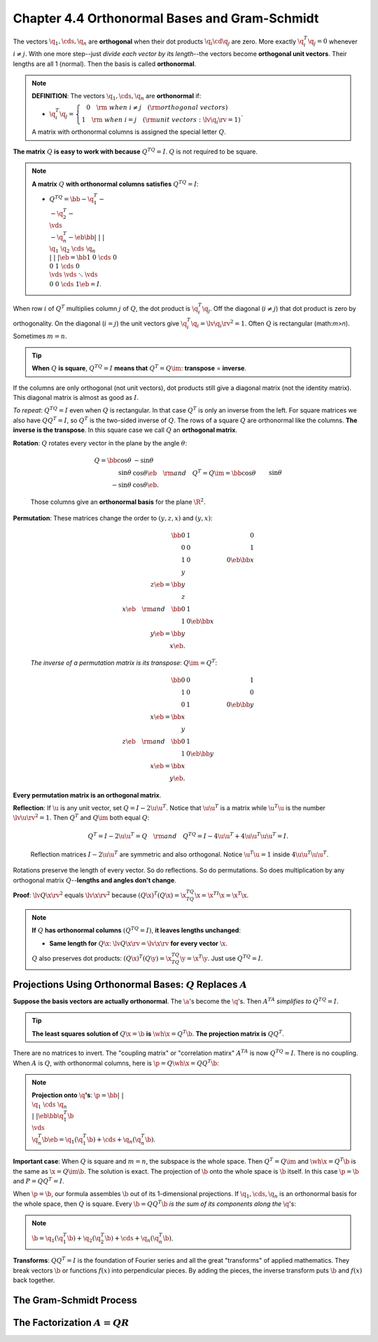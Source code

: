 Chapter 4.4 Orthonormal Bases and Gram-Schmidt
==============================================

The vectors :math:`\q_1,\cds,\q_n` are **orthogonal** when their dot products :math:`\q_i\cd\q_j` are zero.
More exactly :math:`\q_i^T\q_j=0` whenever :math:`i\neq j`.
With one more step--just *divide each vector by its length*--the vectors become **orthogonal unit vectors**.
Their lengths are all 1 (normal).
Then the basis is called **orthonormal**.

.. note::

    **DEFINITION**: The vectors :math:`\q_1,\cds,\q_n` are **orthonormal** if:

    * :math:`\q_i^T\q_j=\left\{\begin{matrix}0\quad\rm{\ when\ } i \neq j\quad(\rm{orthogonal\ vectors})\ \ \ \quad\\1\quad\rm{\ when\ } i = j\quad(\rm{unit\ vectors}: \lv \q_i \rv=1)\end{matrix}\right.`.

    A matrix with orthonormal columns is assigned the special letter :math:`Q`.

**The matrix** :math:`Q` **is easy to work with because** :math:`Q^TQ=I`.
:math:`Q` is not required to be square.

.. note::

    **A matrix** :math:`Q` **with orthonormal columns satisfies** :math:`Q^TQ=I`:

    * :math:`Q^TQ=\bb -\q_1^T-\\-\q_2^T-\\\vds\\-\q_n^T- \eb\bb |&|&&|\\\q_1&\q_2&\cds&\q_n\\|&|&&| \eb=\bb 1&0&\cds&0\\0&1&\cds&0\\\vds&\vds&\ddots&\vds\\0&0&\cds&1 \eb=I`.

When row :math:`i` of :math:`Q^T` multiplies column :math:`j` of :math:`Q`, the dot product is :math:`\q_i^T\q_j`.
Off the diagonal (:math:`i\neq j`) that dot product is zero by orthogonality.
On the diagonal (:math:`i=j`) the unit vectors give :math:`\q_i^T\q_i=\lv\q_i\rv^2=1`.
Often :math:`Q` is rectangular (math:`m>n`).
Sometimes :math:`m=n`.

.. tip::
    
    **When** :math:`Q` **is square**, :math:`Q^TQ=I` **means that** :math:`Q^T=Q\im`: **transpose** = **inverse**.

If the columns are only orthogonal (not unit vectors), dot products still give a
diagonal matrix (not the identity matrix).
This diagonal matrix is almost as good as :math:`I`.

*To repeat*: :math:`Q^TQ=I` even when :math:`Q` is rectangular.
In that case :math:`Q^T` is only an inverse from the left.
For square matrices we also have :math:`QQ^T=I`, so :math:`Q^T` is the two-sided inverse of :math:`Q`.
The rows of a square :math:`Q` are orthonormal like the columns.
**The inverse is the transpose**.
In this square case we call :math:`Q` an **orthogonal matrix**.

**Rotation**: :math:`Q` rotates every vector in the plane by the angle :math:`\theta`:

    .. math::

        Q=\bb \cos\theta&-\sin\theta\\\sin\theta&\cos\theta \eb\quad\rm{and}\quad
        Q^T=Q\im =\bb \cos\theta&\sin\theta\\-\sin\theta&\cos\theta\eb.

    Those columns give an **orthonormal basis** for the plane :math:`\R^2`.

**Permutation**: These matrices change the order to :math:`(y,z,x)` and :math:`(y,x)`:

    .. math::

        \bb 0&1&0\\0&0&1\\1&0&0 \eb\bb x\\y\\z \eb=\bb y\\z\\x \eb\quad\rm{and}\quad
        \bb 0&1\\1&0 \eb\bb x\\y \eb=\bb y\\x \eb.

    *The inverse of a permutation matrix is its transpose*: :math:`Q\im=Q^T`:

    .. math::
        
        \bb 0&0&1\\1&0&0\\0&1&0 \eb\bb y\\\\x \eb=\bb x\\y\\z \eb\quad\rm{and}\quad    
        \bb 0&1\\1&0 \eb\bb y\\x \eb=\bb x\\y \eb.

**Every permutation matrix is an orthogonal matrix**.

**Reflection**: If :math:`\u` is any unit vector, set :math:`Q=I-2\u\u^T`.
Notice that :math:`\u\u^T` is a matrix while :math:`\u^T\u` is the number :math:`\lv\u\rv^2=1`.
Then :math:`Q^T` and :math:`Q\im` both equal :math:`Q`:

    .. math::

        Q^T=I-2\u\u^T=Q \quad\rm{and}\quad Q^TQ=I-4\u\u^T+4\u\u^T\u\u^T=I.

    Reflection matrices :math:`I-2\u\u^T` are symmetric and also orthogonal.
    Notice :math:`\u^T\u=1` inside :math:`4\u\u^T\u\u^T`.

Rotations preserve the length of every vector.
So do reflections.
So do permutations.
So does multiplication by any orthogonal matrix :math:`Q`--**lengths and angles don't change**.

**Proof**: :math:`\lv Q\x\rv^2` equals :math:`\lv\x\rv^2` because :math:`(Q\x)^T(Q\x)=\x^TQ^TQ\x=\x^TI\x=\x^T\x`.

.. note::

    **If** :math:`Q` **has orthonormal columns** :math:`(Q^TQ=I)`, **it leaves lengths unchanged**:

    * **Same length for** :math:`Q\x`: :math:`\lv Q\x\rv=\lv\x\rv` **for every vector** :math:`\x`.

    :math:`Q` also preserves dot products: :math:`(Q\x)^T(Q\y)=\x^TQ^TQ\y=\x^T\y`.
    Just use :math:`Q^TQ=I`.

Projections Using Orthonormal Bases: :math:`Q` Replaces :math:`A`
-----------------------------------------------------------------

**Suppose the basis vectors are actually orthonormal**.
The :math:`\a`'s become the :math:`\q`'s.
Then :math:`A^TA` *simplifies to* :math:`Q^TQ=I`.

.. tip::

    **The least squares solution of** :math:`Q\x=\b` **is** :math:`\wh{\x}=Q^T\b`.
    **The projection matrix is** :math:`QQ^T`.

There are no matrices to invert.
The "coupling matrix" or "correlation matirx" :math:`A^TA` is now :math:`Q^TQ=I`.
There is no coupling.
When :math:`A` is :math:`Q`, with orthonormal columns, here is :math:`\p=Q\wh{\x}=QQ^T\b`:

.. note::

    **Projection onto** :math:`\q`\ **'s**: 
    :math:`\p=\bb |&&|\\\q_1&\cds&\q_n\\|&&| \eb\bb \q_1^T\b\\\vds\\\q_n^T\b \eb
    =\q_1(\q_1^T\b)+\cds+\q_n(\q_n^T\b)`.

**Important case**: When :math:`Q` is square and :math:`m=n`, the subspace is the whole space.
Then :math:`Q^T=Q\im` and :math:`\wh{\x}=Q^T\b` is the same as :math:`\x=Q\im\b`.
The solution is exact.
The projection of :math:`\b` onto the whole space is :math:`\b` itself.
In this case :math:`\p=\b` and :math:`P=QQ^T=I`.

When :math:`\p=\b`, our formula assembles :math:`\b` out of its 1-dimensional projections.
If :math:`\q_1,\cds,\q_n` is an orthonormal basis for the whole space, then :math:`Q` is square.
Every :math:`\b=QQ^T\b` *is the sum of its components along the* :math:`\q`'s:

.. note::

    :math:`\b=\q_1(\q_1^T\b)+\q_2(\q_2^T\b)+\cds+\q_n(\q_n^T\b)`.

**Transforms**: :math:`QQ^T=I` is the foundation of Fourier series and all the 
great "transforms" of applied mathematics.
They break vectors :math:`\b` or functions :math:`f(x)` into perpendicular pieces.
By adding the pieces, the inverse transform puts :math:`\b` and :math:`f(x)` back together.

The Gram-Schmidt Process
------------------------










The Factorization :math:`A=QR`
------------------------------